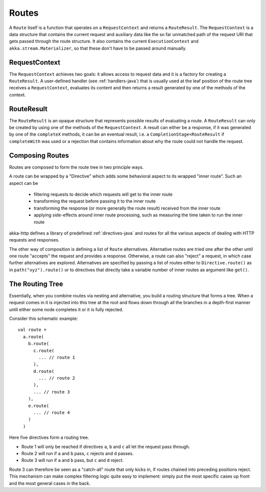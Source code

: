 .. _routes-java:

Routes
======

A ``Route`` itself is a function that operates on a ``RequestContext`` and returns a ``RouteResult``. The
``RequestContext`` is a data structure that contains the current request and auxiliary data like the so far unmatched
path of the request URI that gets passed through the route structure. It also contains the current ``ExecutionContext``
and ``akka.stream.Materializer``, so that these don't have to be passed around manually.


.. _request-context-java:

RequestContext
--------------

The ``RequestContext`` achieves two goals: it allows access to request data and it is a factory for creating a
``RouteResult``. A user-defined handler (see :ref:`handlers-java`) that is usually used at the leaf position of
the route tree receives a ``RequestContext``, evaluates its content and then returns a result generated by one of
the methods of the context.

.. _route-result-java:

RouteResult
-----------

The ``RouteResult`` is an opaque structure that represents possible results of evaluating a route. A ``RouteResult``
can only be created by using one of the methods of the ``RequestContext``. A result can either be a response, if
it was generated by one of the ``completeX`` methods, it can be an eventual result, i.e. a ``CompletionStage<RouteResult`` if
``completeWith`` was used or a rejection that contains information about why the route could not handle the request.


Composing Routes
----------------

Routes are composed to form the route tree in two principle ways.

A route can be wrapped by a "Directive" which adds some behavioral aspect to its wrapped "inner route". Such an aspect can
be

 * filtering requests to decide which requests will get to the inner route
 * transforming the request before passing it to the inner route
 * transforming the response (or more generally the route result) received from the inner route
 * applying side-effects around inner route processing, such as measuring the time taken to run the inner route

akka-http defines a library of predefined  :ref:`directives-java` and routes for all the various aspects of dealing with
HTTP requests and responses.

The other way of composition is defining a list of ``Route`` alternatives. Alternative routes are tried one after
the other until one route "accepts" the request and provides a response. Otherwise, a route can also "reject" a request,
in which case further alternatives are explored. Alternatives are specified by passing a list of routes either
to ``Directive.route()`` as in ``path("xyz").route()`` or to directives that directly take a variable number
of inner routes as argument like ``get()``.

.. _The Routing Tree-java:

The Routing Tree
----------------

Essentially, when you combine routes via nesting and alternative, you build a routing
structure that forms a tree. When a request comes in it is injected into this tree at the root and flows down through
all the branches in a depth-first manner until either some node completes it or it is fully rejected.

Consider this schematic example::

  val route =
    a.route(
      b.route(
        c.route(
          ... // route 1
        ),
        d.route(
          ... // route 2
        ),
        ... // route 3
      ),
      e.route(
        ... // route 4
      )
    )

Here five directives form a routing tree.

- Route 1 will only be reached if directives ``a``, ``b`` and ``c`` all let the request pass through.
- Route 2 will run if ``a`` and ``b`` pass, ``c`` rejects and ``d`` passes.
- Route 3 will run if ``a`` and ``b`` pass, but ``c`` and ``d`` reject.

Route 3 can therefore be seen as a "catch-all" route that only kicks in, if routes chained into preceding positions
reject. This mechanism can make complex filtering logic quite easy to implement: simply put the most
specific cases up front and the most general cases in the back.

